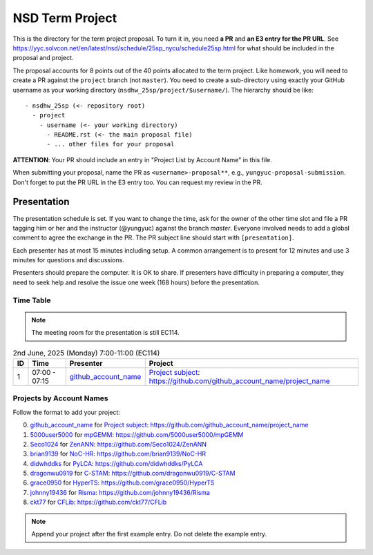================
NSD Term Project
================

This is the directory for the term project proposal.  To turn it in, you need
**a PR** and **an E3 entry for the PR URL**.  See
https://yyc.solvcon.net/en/latest/nsd/schedule/25sp_nycu/schedule25sp.html for
what should be included in the proposal and project.

The proposal accounts for 8 points out of the 40 points allocated to the term
project.  Like homework, you will need to create a PR against the ``project``
branch (not ``master``).  You need to create a sub-directory using exactly your
GitHub username as your working directory (``nsdhw_25sp/project/$username/``).
The hierarchy should be like::

  - nsdhw_25sp (<- repository root)
    - project
      - username (<- your working directory)
        - README.rst (<- the main proposal file)
        - ... other files for your proposal

**ATTENTION**: Your PR should include an entry in "Project List by Account
Name" in this file.

When submitting your proposal, name the PR as ``<username>-proposal**``, e.g.,
``yungyuc-proposal-submission``.  Don't forget to put the PR URL in the E3
entry too.  You can request my review in the PR.

Presentation
============

The presentation schedule is set.  If you want to change the time, ask for the
owner of the other time slot and file a PR tagging him or her and the
instructor (@yungyuc) against the branch `master`.  Everyone involved needs to
add a global comment to agree the exchange in the PR.  The PR subject line
should start with ``[presentation]``.

Each presenter has at most 15 minutes including setup.  A common arrangement is
to present for 12 minutes and use 3 minutes for questions and discussions.

Presenters should prepare the computer.  It is OK to share.  If presenters have
difficulty in preparing a computer, they need to seek help and resolve the
issue one week (168 hours) before the presentation.

Time Table
++++++++++

.. note::

  The meeting room for the presentation is still EC114.

.. list-table:: 2nd June, 2025 (Monday) 7:00-11:00 (EC114)
  :header-rows: 1

  * - ID
    - Time
    - Presenter
    - Project
  * - 1
    - 07:00 - 07:15
    - `github_account_name <https://github.com/github_account_name>`__
    - `Project subject <github_account_name/README.rst>`__:
      https://github.com/github_account_name/project_name

..
 Projects by Topics
 ++++++++++++++++++

Projects by Account Names
+++++++++++++++++++++++++


Follow the format to add your project:

0. `github_account_name <https://github.com/github_account_name>`__ for
   `Project subject <github_account_name/README.rst>`__:
   https://github.com/github_account_name/project_name
1. `5000user5000 <https://github.com/5000user5000>`__ for
   `mpGEMM <5000user5000/README.rst>`__:
   https://github.com/5000user5000/mpGEMM
2. `Seco1024 <https://github.com/Seco1024>`__ for
   `ZenANN <Seco1024/README.rst>`__:
   https://github.com/Seco1024/ZenANN
3. `brian9139 <https://github.com/brian9139>`__ for
   `NoC-HR <brian9139/README.md>`__:
   https://github.com/brian9139/NoC-HR
4. `didwhddks <https://github.com/didwhddks>`__ for
   `PyLCA <didwhddks/README.rst>`__:
   https://github.com/didwhddks/PyLCA
5. `dragonwu0919 <https://github.com/dragonwu0919>`__ for
   `C-STAM <dragonwu0919/README.rst>`__:
   https://github.com/dragonwu0919/C-STAM
6. `grace0950 <https://github.com/grace0950>`__ for
   `HyperTS <grace0950/README.rst>`__:
   https://github.com/grace0950/HyperTS
7. `johnny19436 <https://github.com/johnny19436>`__ for
   `Risma <johnny19436/README.rst>`__:
   https://github.com/johnny19436/Risma
8. `ckt77 <https://github.com/ckt77>`__ for
   `CFLib <https://github.com/ckt77/nsdhw_25sp/tree/ckt77-project-attempt2/project/ckt77>`__:
   https://github.com/ckt77/CFLib


.. note::

  Append your project after the first example entry.  Do not delete the example
  entry.

